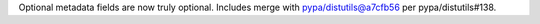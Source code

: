 Optional metadata fields are now truly optional. Includes merge with pypa/distutils@a7cfb56 per pypa/distutils#138.
